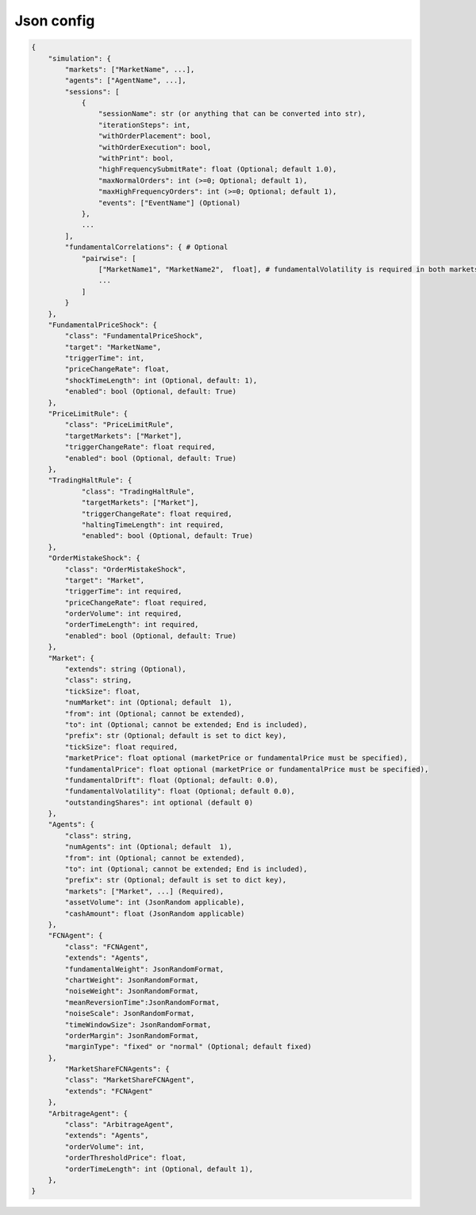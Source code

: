 Json config
==========================

.. code-block:: json

    {
        "simulation": {
            "markets": ["MarketName", ...],
            "agents": ["AgentName", ...],
            "sessions": [
                {
                    "sessionName": str (or anything that can be converted into str),
                    "iterationSteps": int,
                    "withOrderPlacement": bool,
                    "withOrderExecution": bool,
                    "withPrint": bool,
                    "highFrequencySubmitRate": float (Optional; default 1.0),
                    "maxNormalOrders": int (>=0; Optional; default 1),
                    "maxHighFrequencyOrders": int (>=0; Optional; default 1),
                    "events": ["EventName"] (Optional)
                },
                ...
            ],
            "fundamentalCorrelations": { # Optional
                "pairwise": [
                    ["MarketName1", "MarketName2",  float], # fundamentalVolatility is required in both markets
                    ...
                ]
            }
        },
        "FundamentalPriceShock": {
            "class": "FundamentalPriceShock",
            "target": "MarketName",
            "triggerTime": int,
            "priceChangeRate": float,
            "shockTimeLength": int (Optional, default: 1),
            "enabled": bool (Optional, default: True)
        },
        "PriceLimitRule": {
            "class": "PriceLimitRule",
            "targetMarkets": ["Market"],
            "triggerChangeRate": float required,
            "enabled": bool (Optional, default: True)
        },
        "TradingHaltRule": {
        	"class": "TradingHaltRule",
        	"targetMarkets": ["Market"],
        	"triggerChangeRate": float required,
        	"haltingTimeLength": int required,
        	"enabled": bool (Optional, default: True)
        },
        "OrderMistakeShock": {
            "class": "OrderMistakeShock",
            "target": "Market",
            "triggerTime": int required,
            "priceChangeRate": float required,
            "orderVolume": int required,
            "orderTimeLength": int required,
            "enabled": bool (Optional, default: True)
        },
        "Market": {
            "extends": string (Optional),
            "class": string,
            "tickSize": float,
            "numMarket": int (Optional; default  1),
            "from": int (Optional; cannot be extended),
            "to": int (Optional; cannot be extended; End is included),
            "prefix": str (Optional; default is set to dict key),
            "tickSize": float required,
            "marketPrice": float optional (marketPrice or fundamentalPrice must be specified),
            "fundamentalPrice": float optional (marketPrice or fundamentalPrice must be specified),
            "fundamentalDrift": float (Optional; default: 0.0),
            "fundamentalVolatility": float (Optional; default 0.0),
            "outstandingShares": int optional (default 0)
        },
        "Agents": {
            "class": string,
            "numAgents": int (Optional; default  1),
            "from": int (Optional; cannot be extended),
            "to": int (Optional; cannot be extended; End is included),
            "prefix": str (Optional; default is set to dict key),
            "markets": ["Market", ...] (Required),
            "assetVolume": int (JsonRandom applicable),
            "cashAmount": float (JsonRandom applicable)
        },
        "FCNAgent": {
            "class": "FCNAgent",
            "extends": "Agents",
            "fundamentalWeight": JsonRandomFormat,
            "chartWeight": JsonRandomFormat,
            "noiseWeight": JsonRandomFormat,
            "meanReversionTime":JsonRandomFormat,
            "noiseScale": JsonRandomFormat,
            "timeWindowSize": JsonRandomFormat,
            "orderMargin": JsonRandomFormat,
            "marginType": "fixed" or "normal" (Optional; default fixed)
        },
	    "MarketShareFCNAgents": {
            "class": "MarketShareFCNAgent",
            "extends": "FCNAgent"
        },
        "ArbitrageAgent": {
            "class": "ArbitrageAgent",
            "extends": "Agents",
            "orderVolume": int,
            "orderThresholdPrice": float,
            "orderTimeLength": int (Optional, default 1),
        },
    }
